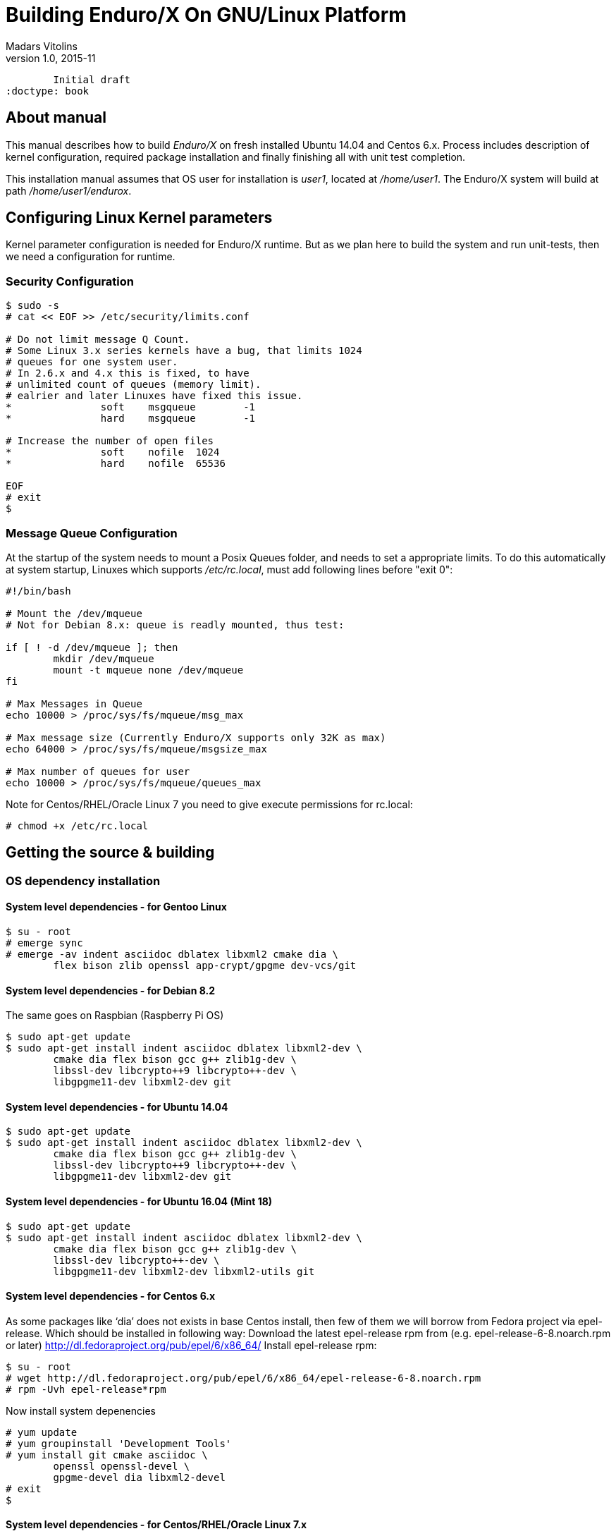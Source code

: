 Building Enduro/X On GNU/Linux Platform
=======================================
Madars Vitolins
v1.0, 2015-11:
	Initial draft
:doctype: book

About manual
------------
This manual describes how to build 'Enduro/X' on fresh installed Ubuntu 14.04 and Centos 6.x.
Process includes description of kernel configuration, required package installation 
and finally finishing all with unit test completion.

This installation manual assumes that OS user for  installation is 'user1', 
located at '/home/user1'. The Enduro/X system will build at path '/home/user1/endurox'.

== Configuring Linux Kernel parameters

Kernel parameter configuration is needed for Enduro/X runtime. But as we plan here
to build the system and run unit-tests, then we need a configuration for runtime.

=== Security Configuration
---------------------------------------------------------------------
$ sudo -s
# cat << EOF >> /etc/security/limits.conf

# Do not limit message Q Count.
# Some Linux 3.x series kernels have a bug, that limits 1024 
# queues for one system user.
# In 2.6.x and 4.x this is fixed, to have 
# unlimited count of queues (memory limit).
# ealrier and later Linuxes have fixed this issue.
*               soft    msgqueue        -1
*               hard    msgqueue        -1

# Increase the number of open files 
*               soft    nofile  1024
*               hard    nofile  65536

EOF
# exit
$
---------------------------------------------------------------------

=== Message Queue Configuration
At the startup of the system needs to mount a Posix Queues folder, and needs to 
set a appropriate limits. To do this automatically at system startup, 
Linuxes which supports '/etc/rc.local', must add following lines before "exit 0":

---------------------------------------------------------------------
#!/bin/bash

# Mount the /dev/mqueue
# Not for Debian 8.x: queue is readly mounted, thus test:

if [ ! -d /dev/mqueue ]; then
	mkdir /dev/mqueue
	mount -t mqueue none /dev/mqueue
fi

# Max Messages in Queue
echo 10000 > /proc/sys/fs/mqueue/msg_max

# Max message size (Currently Enduro/X supports only 32K as max)
echo 64000 > /proc/sys/fs/mqueue/msgsize_max

# Max number of queues for user
echo 10000 > /proc/sys/fs/mqueue/queues_max
---------------------------------------------------------------------

Note for Centos/RHEL/Oracle Linux 7 you need to give execute 
permissions for rc.local:

---------------------------------------------------------------------
# chmod +x /etc/rc.local
---------------------------------------------------------------------

== Getting the source & building

=== OS dependency installation

==== System level dependencies - for Gentoo Linux
---------------------------------------------------------------------
$ su - root
# emerge sync
# emerge -av indent asciidoc dblatex libxml2 cmake dia \
	flex bison zlib openssl app-crypt/gpgme dev-vcs/git
---------------------------------------------------------------------

==== System level dependencies - for Debian 8.2
The same goes on Raspbian (Raspberry Pi OS)
---------------------------------------------------------------------
$ sudo apt-get update
$ sudo apt-get install indent asciidoc dblatex libxml2-dev \
	cmake dia flex bison gcc g++ zlib1g-dev \
	libssl-dev libcrypto++9 libcrypto++-dev \
	libgpgme11-dev libxml2-dev git
---------------------------------------------------------------------
	
==== System level dependencies - for Ubuntu 14.04
---------------------------------------------------------------------
$ sudo apt-get update
$ sudo apt-get install indent asciidoc dblatex libxml2-dev \
	cmake dia flex bison gcc g++ zlib1g-dev \
	libssl-dev libcrypto++9 libcrypto++-dev \
	libgpgme11-dev libxml2-dev git
---------------------------------------------------------------------

==== System level dependencies - for Ubuntu 16.04 (Mint 18)
---------------------------------------------------------------------
$ sudo apt-get update
$ sudo apt-get install indent asciidoc dblatex libxml2-dev \
	cmake dia flex bison gcc g++ zlib1g-dev \
	libssl-dev libcrypto++-dev \
	libgpgme11-dev libxml2-dev libxml2-utils git
---------------------------------------------------------------------

==== System level dependencies - for Centos 6.x
As some packages like `dia' does not exists in base Centos install,
then few of them we will borrow from Fedora project via epel-release.
Which should be installed in following way:
Download the latest epel-release rpm from (e.g. epel-release-6-8.noarch.rpm or later)
http://dl.fedoraproject.org/pub/epel/6/x86_64/
Install epel-release rpm:
---------------------------------------------------------------------
$ su - root
# wget http://dl.fedoraproject.org/pub/epel/6/x86_64/epel-release-6-8.noarch.rpm
# rpm -Uvh epel-release*rpm
---------------------------------------------------------------------
Now install system depenencies  
---------------------------------------------------------------------
# yum update
# yum groupinstall 'Development Tools'
# yum install git cmake asciidoc \
	openssl openssl-devel \
	gpgme-devel dia libxml2-devel
# exit
$
---------------------------------------------------------------------


==== System level dependencies - for Centos/RHEL/Oracle Linux 7.x

Now install system depenencies  

But if you run build on *Oracle Linux*, you need to enable optional repo
for asciidoc/gpgme-devel/dblatex

---------------------------------------------------------------------
# yum install yum-utils
# yum-config-manager --enable ol7_optional_latest
---------------------------------------------------------------------

---------------------------------------------------------------------
# yum groupinstall 'Development Tools'
# yum install git cmake asciidoc openssl openssl-devel \
	gpgme-devel redhat-lsb dblatex libxml2-devel
---------------------------------------------------------------------

Centos 7 does not ship with `dia' package. Thus we will install
Fodra Core package: dia-0.97.2-5.fc19.x86_64.rpm. Also we need to install
additional deps to run dia.

---------------------------------------------------------------------
# yum install -y cairo-gobject-devel gtk2 gtk2-devel gdk-pixbuf2-devel \
		libglade2-devel libgnomeui.x86_64 wget libgnomeui
# wget http://ftp.scientificlinux.org/linux/fedora/releases/19/Fedora/x86_64/os/Packages/d/dia-0.97.2-5.fc19.x86_64.rpm
# rpm -i --nodeps dia-0.97.2-5.fc19.x86_64.rpm
---------------------------------------------------------------------

Seems that RHEL/Centos/Oracle Linux 7 ship with old CMake package which generates
defective RPMs. Thus it The installation might give you following errors

---------------------------------------------------------------------
$ sudo rpm -i *.rpm
	file /usr/share/man from install of endurox-3.5.1-1.x86_64 conflicts with file from package filesystem-3.2-21.el7.x86_64
	file /usr/share/man/man3 from install of endurox-3.5.1-1.x86_64 conflicts with file from package filesystem-3.2-21.el7.x86_64
	file /usr/share/man/man5 from install of endurox-3.5.1-1.x86_64 conflicts with file from package filesystem-3.2-21.el7.x86_64
	file /usr/share/man/man8 from install of endurox-3.5.1-1.x86_64 conflicts with file from package filesystem-3.2-21.el7.x86_64
	
$ cmake --version
cmake version 2.8.12.2
---------------------------------------------------------------------

Install new CMake from sources:
---------------------------------------------------------------------
$ su - root
# yum remove cmake
# exit
$ cd
$ wget https://cmake.org/files/v3.7/cmake-3.7.2.tar.gz
$ tar -xzf cmake-3.7.2.tar.gz
$ cd cmake-3.7.2
$ ./configure
$ make 
$ su - root
# make install
# cmake --version
cmake version 3.7.2

CMake suite maintained and supported by Kitware (kitware.com/cmake).
---------------------------------------------------------------------



==== AsciiDoc Integration with Dia
Also Enduro/X includes documentation in sources, thus additional config is needed
so that `Dia` package can build illustrations needed for manuals.

---------------------------------------------------------------------
$ sudo mkdir /etc/asciidoc/filters/dia
$ sudo -s
# cat << EOF > /etc/asciidoc/filters/dia/dia-filter.conf
#
# AsciiDoc Dia filter configuration file.
#
# Version: 0.1

[blockdef-listing]
dia-style=template="dia-block",subs=(),posattrs=("style","file","target","size"),filter='dia -t png -e "{outdir={indir}}/{imagesdir=}{imagesdir?/}{target}" "{outdir}/{file}" {size?-s {size}} > /dev/null'

[dia-block]
template::[image-blockmacro]
EOF
---------------------------------------------------------------------


=== Getting the Source code
---------------------------------------------------------------------
# useradd -m user1
# su - user1
$ cd /home/user1
$ git clone https://github.com/endurox-dev/endurox endurox
---------------------------------------------------------------------

=== Enduro/X basic Environment configuration for HOME directory
This code bellow creates 'ndrx_home' executable file which loads basic environment, 
so that you can use sample configuration provided by Enduro/X in 'sampleconfig' directory. 
This also assumes that you are going to install to '$HOME/endurox/dist' folder.

---------------------------------------------------------------------
$ cat << EOF > $HOME/ndrx_home
#!/bin/bash

# Where app domain lives
export NDRX_APPHOME=$HOME/endurox
# Where NDRX runtime lives
export NDRX_HOME=$HOME/endurox/dist/bin
# Debug config too
export NDRX_DEBUG_CONF=$HOME/endurox/sampleconfig/debug.conf

# NDRX config too.
export NDRX_CONFIG=$HOME/endurox/sampleconfig/ndrxconfig.xml

# Access for binaries
export PATH=$PATH:$HOME/endurox/dist/bin

# LIBPATH for .so 
export LD_LIBRARY_PATH=$LD_LIBRARY_PATH:$HOME/endurox/dist/lib:$HOME/endurox/dist/lib64

# UBF/FML field tables
export FLDTBLDIR=$HOME/endurox/ubftest/ubftab

EOF

$ chmod +x $HOME/ndrx_home
---------------------------------------------------------------------

NOTE: If you develop in Gnome (e.g. Mate) session, then 
do `export DESKTOP_SESSION=gnome' before run IDE (e.g. NetBeans).


=== Building the code
---------------------------------------------------------------------
$ cd /home/user1/endurox
# If you want to have install folder to /home/user1/endurox/dist
# if you want system level install then run just $ cmake -DCMAKE_INSTALL_PREFIX:PATH=/usr .
$ cmake -DCMAKE_INSTALL_PREFIX:PATH=`pwd`/dist .
$ make 
$ make install
---------------------------------------------------------------------

== Unit Testing

Enduro/X basically consists of two parts:
. XATMI runtime;
. UBF/FML buffer processing. 
Each of these two sub-systems have own units tests.

=== UBF/FML Unit testing
---------------------------------------------------------------------
$ cd /home/user1/endurox/ubftest
$ ./ubfunit1 2>/dev/null
Running "main"...
Completed "main": 5751 passes, 0 failures, 0 exceptions.
---------------------------------------------------------------------

=== XATMI Unit testing
ATMI testing might take some time. Also ensure that you have few Gigabytes of free 
disk space, as logging requires some space. To run the ATMI tests do following:
---------------------------------------------------------------------
$ cd /home/user1/endurox/atmitest
$ nohup ./run.sh &
$ tail -f /home/user1/endurox/atmitest/test.out
...
Setting domain 2
Server executable = tpbridge    Id = 101 :      Shutdown succeeded.
Server executable = convsv21    Id = 50 :       Shutdown succeeded.
Server executable = atmi.sv21   Id = 30 :       Shutdown succeeded.
Server executable = tmsrv       Id = 10 :       Shutdown succeeded.
Shutdown finished. 4 processes stopped.
atmiclt21: no process found
************ FINISHED TEST: [test021_xafull/run.sh] with 0 ************
Running "main"...
Running "main"...
Completed "main": 21 passes, 0 failures, 0 exceptions.
---------------------------------------------------------------------


== Conclusions
At finish you have a configured system which is read to process the transactions
by Enduro/X runtime. It is possible to copy the binary version ('dist') folder
to other same architecture machine and run it there with out need of building.
This process is described in <<BINARY_INSTALL>> guide.

:numbered!:

[bibliography]
Additional documentation 
------------------------
This section lists additional related documents.

[bibliography]
.Resources
- [[[BINARY_INSTALL]]] See Enduro/X 'binary_install' manual.


////////////////////////////////////////////////////////////////
The index is normally left completely empty, it's contents being
generated automatically by the DocBook toolchain.
////////////////////////////////////////////////////////////////

